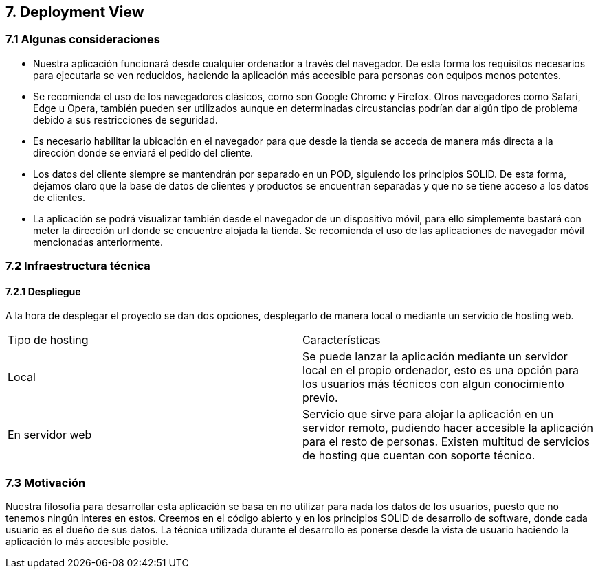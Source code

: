 [[section-deployment-view]]


== 7. Deployment View

[role="arc42help"]


=== 7.1 Algunas consideraciones

* Nuestra aplicación funcionará desde cualquier ordenador  a través del navegador. De esta forma los requisitos necesarios para ejecutarla
se ven reducidos, haciendo la aplicación más accesible para personas con equipos menos potentes.

* Se recomienda el uso de los navegadores clásicos, como son Google Chrome y Firefox. Otros navegadores como Safari, Edge  u Opera, también pueden ser utilizados aunque en determinadas
circustancias podrían dar algún tipo de problema debido a sus restricciones de seguridad.

* Es necesario  habilitar la ubicación en el navegador para que desde la tienda se acceda de manera más directa a la dirección donde se enviará el pedido del cliente.

* Los datos del cliente siempre se mantendrán por separado en un POD, siguiendo los principios SOLID. De esta forma, dejamos claro que la base de datos de clientes y productos se encuentran
separadas y que no se tiene acceso a los datos de clientes.

* La aplicación se podrá visualizar también desde el navegador de un dispositivo móvil, para ello simplemente bastará con meter la dirección url donde se encuentre alojada la tienda. Se recomienda
el uso de las aplicaciones de navegador móvil mencionadas anteriormente.

=== 7.2 Infraestructura técnica
==== 7.2.1 Despliegue
A la hora de desplegar el proyecto se dan dos opciones, desplegarlo de manera local o mediante un servicio de hosting web.


|===
| Tipo de hosting        | Características
| Local | Se puede lanzar la aplicación mediante un servidor local en el propio ordenador, esto es una opción para los usuarios más técnicos con algun conocimiento previo.
| En servidor web    | Servicio que sirve para alojar la aplicación en un servidor remoto, pudiendo hacer accesible la aplicación para el resto de personas. Existen multitud de servicios de hosting que
cuentan con soporte técnico.
|===



=== 7.3 Motivación

Nuestra filosofía para desarrollar esta aplicación se basa en no utilizar para nada los datos de los usuarios, puesto que no tenemos ningún interes en estos. Creemos en el código abierto
y en los principios SOLID de desarrollo de software, donde cada usuario es el dueño de sus datos. La técnica utilizada durante el desarrollo es ponerse desde la vista de usuario  haciendo la aplicación
lo más accesible posible.



